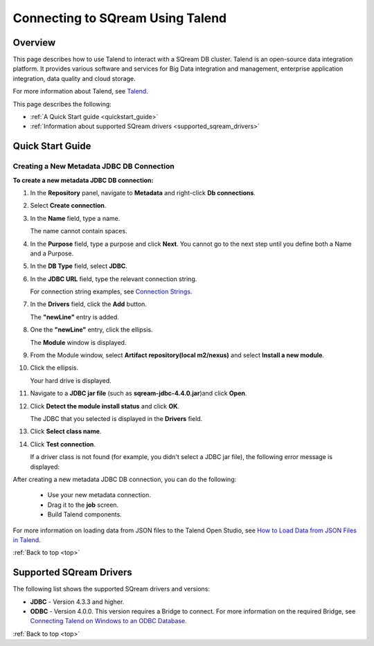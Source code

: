 .. _talend:

*************************
Connecting to SQream Using Talend
*************************

.. _top:

Overview
=================

This page describes how to use Talend to interact with a SQream DB cluster. Talend is an open-source data integration platform. It provides various software and services for Big Data integration and management, enterprise application integration, data quality and cloud storage.

For more information about Talend, see `Talend <http://www.talend.com/>`_.

This page describes the following:

* :ref:`A Quick Start guide <quickstart_guide>`
* :ref:`Information about supported SQream drivers <supported_sqream_drivers>`

.. _quickstart_guide:

Quick Start Guide
=======================

Creating a New Metadata JDBC DB Connection
-------------
**To create a new metadata JDBC DB connection:**

1. In the **Repository** panel, navigate to **Metadata** and right-click **Db connections**.

::
   
2. Select **Create connection**.

::
  
3. In the **Name** field, type a name.

   The name cannot contain spaces.
   
4. In the **Purpose** field, type a purpose and click **Next**. You cannot go to the next step until you define both a Name and a Purpose.

::
  
5. In the **DB Type** field, select **JDBC**.

::
  
6. In the **JDBC URL** field, type the relevant connection string.

   For connection string examples, see `Connection Strings <https://docs.sqream.com/en/latest/guides/client_drivers/jdbc/index.html#connection-string>`_.

7. In the **Drivers** field, click the **Add** button.

   The **"newLine"** entry is added.

8. One the **"newLine"** entry, click the ellipsis.

   The **Module** window is displayed.
   
9. From the Module window, select **Artifact repository(local m2/nexus)** and select **Install a new module**.

::
  
10. Click the ellipsis.

    Your hard drive is displayed.
	
11. Navigate to a **JDBC jar file** (such as **sqream-jdbc-4.4.0.jar**)and click **Open**.

::
  
12. Click **Detect the module install status** and click **OK**.

    The JDBC that you selected is displayed in the **Drivers** field.
	
13. Click **Select class name**.

::
  
14. Click **Test connection**.

    If a driver class is not found (for example, you didn't select a JDBC jar file), the following error message is displayed:

    .. image:: /_static/images/Third_Party_Connectors/Creating_a_New_Metadata_JDBC_DB_Connection_15.png
	
After creating a new metadata JDBC DB connection, you can do the following:

 * Use your new metadata connection.
 * Drag it to the **job** screen.
 * Build Talend components.
 
For more information on loading data from JSON files to the Talend Open Studio, see `How to Load Data from JSON Files in Talend <https://www.youtube.com/watch?v=qNt9CYZFFqQ&list=PLOr008ImHvfan_fuDr5RVyexpeYJAp9FX&index=6>`_.

:ref:`Back to top <top>`

.. _supported_sqream_drivers:
 
Supported SQream Drivers
================

The following list shows the supported SQream drivers and versions:

* **JDBC** - Version 4.3.3 and higher.
* **ODBC** - Version 4.0.0. This version requires a Bridge to connect. For more information on the required Bridge, see `Connecting Talend on Windows to an ODBC Database <https://www.easysoft.com/blog/talend.html>`_.

:ref:`Back to top <top>`